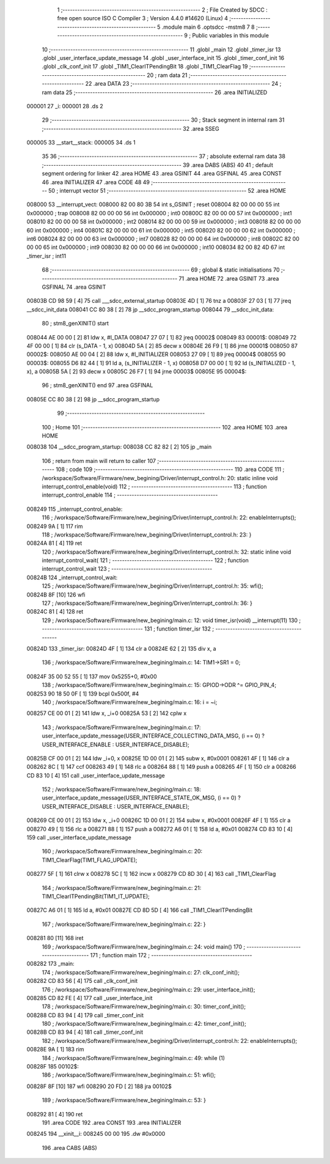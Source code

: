                                       1 ;--------------------------------------------------------
                                      2 ; File Created by SDCC : free open source ISO C Compiler 
                                      3 ; Version 4.4.0 #14620 (Linux)
                                      4 ;--------------------------------------------------------
                                      5 	.module main
                                      6 	.optsdcc -mstm8
                                      7 	
                                      8 ;--------------------------------------------------------
                                      9 ; Public variables in this module
                                     10 ;--------------------------------------------------------
                                     11 	.globl _main
                                     12 	.globl _timer_isr
                                     13 	.globl _user_interface_update_message
                                     14 	.globl _user_interface_init
                                     15 	.globl _timer_conf_init
                                     16 	.globl _clk_conf_init
                                     17 	.globl _TIM1_ClearITPendingBit
                                     18 	.globl _TIM1_ClearFlag
                                     19 ;--------------------------------------------------------
                                     20 ; ram data
                                     21 ;--------------------------------------------------------
                                     22 	.area DATA
                                     23 ;--------------------------------------------------------
                                     24 ; ram data
                                     25 ;--------------------------------------------------------
                                     26 	.area INITIALIZED
      000001                         27 _i:
      000001                         28 	.ds 2
                                     29 ;--------------------------------------------------------
                                     30 ; Stack segment in internal ram
                                     31 ;--------------------------------------------------------
                                     32 	.area SSEG
      000005                         33 __start__stack:
      000005                         34 	.ds	1
                                     35 
                                     36 ;--------------------------------------------------------
                                     37 ; absolute external ram data
                                     38 ;--------------------------------------------------------
                                     39 	.area DABS (ABS)
                                     40 
                                     41 ; default segment ordering for linker
                                     42 	.area HOME
                                     43 	.area GSINIT
                                     44 	.area GSFINAL
                                     45 	.area CONST
                                     46 	.area INITIALIZER
                                     47 	.area CODE
                                     48 
                                     49 ;--------------------------------------------------------
                                     50 ; interrupt vector
                                     51 ;--------------------------------------------------------
                                     52 	.area HOME
      008000                         53 __interrupt_vect:
      008000 82 00 80 3B             54 	int s_GSINIT ; reset
      008004 82 00 00 00             55 	int 0x000000 ; trap
      008008 82 00 00 00             56 	int 0x000000 ; int0
      00800C 82 00 00 00             57 	int 0x000000 ; int1
      008010 82 00 00 00             58 	int 0x000000 ; int2
      008014 82 00 00 00             59 	int 0x000000 ; int3
      008018 82 00 00 00             60 	int 0x000000 ; int4
      00801C 82 00 00 00             61 	int 0x000000 ; int5
      008020 82 00 00 00             62 	int 0x000000 ; int6
      008024 82 00 00 00             63 	int 0x000000 ; int7
      008028 82 00 00 00             64 	int 0x000000 ; int8
      00802C 82 00 00 00             65 	int 0x000000 ; int9
      008030 82 00 00 00             66 	int 0x000000 ; int10
      008034 82 00 82 4D             67 	int _timer_isr ; int11
                                     68 ;--------------------------------------------------------
                                     69 ; global & static initialisations
                                     70 ;--------------------------------------------------------
                                     71 	.area HOME
                                     72 	.area GSINIT
                                     73 	.area GSFINAL
                                     74 	.area GSINIT
      00803B CD 98 59         [ 4]   75 	call	___sdcc_external_startup
      00803E 4D               [ 1]   76 	tnz	a
      00803F 27 03            [ 1]   77 	jreq	__sdcc_init_data
      008041 CC 80 38         [ 2]   78 	jp	__sdcc_program_startup
      008044                         79 __sdcc_init_data:
                                     80 ; stm8_genXINIT() start
      008044 AE 00 00         [ 2]   81 	ldw x, #l_DATA
      008047 27 07            [ 1]   82 	jreq	00002$
      008049                         83 00001$:
      008049 72 4F 00 00      [ 1]   84 	clr (s_DATA - 1, x)
      00804D 5A               [ 2]   85 	decw x
      00804E 26 F9            [ 1]   86 	jrne	00001$
      008050                         87 00002$:
      008050 AE 00 04         [ 2]   88 	ldw	x, #l_INITIALIZER
      008053 27 09            [ 1]   89 	jreq	00004$
      008055                         90 00003$:
      008055 D6 82 44         [ 1]   91 	ld	a, (s_INITIALIZER - 1, x)
      008058 D7 00 00         [ 1]   92 	ld	(s_INITIALIZED - 1, x), a
      00805B 5A               [ 2]   93 	decw	x
      00805C 26 F7            [ 1]   94 	jrne	00003$
      00805E                         95 00004$:
                                     96 ; stm8_genXINIT() end
                                     97 	.area GSFINAL
      00805E CC 80 38         [ 2]   98 	jp	__sdcc_program_startup
                                     99 ;--------------------------------------------------------
                                    100 ; Home
                                    101 ;--------------------------------------------------------
                                    102 	.area HOME
                                    103 	.area HOME
      008038                        104 __sdcc_program_startup:
      008038 CC 82 82         [ 2]  105 	jp	_main
                                    106 ;	return from main will return to caller
                                    107 ;--------------------------------------------------------
                                    108 ; code
                                    109 ;--------------------------------------------------------
                                    110 	.area CODE
                                    111 ;	/workspace/Software/Firmware/new_begining/Driver/interrupt_control.h: 20: static inline void interrupt_control_enable(void)
                                    112 ;	-----------------------------------------
                                    113 ;	 function interrupt_control_enable
                                    114 ;	-----------------------------------------
      008249                        115 _interrupt_control_enable:
                                    116 ;	/workspace/Software/Firmware/new_begining/Driver/interrupt_control.h: 22: enableInterrupts();
      008249 9A               [ 1]  117 	rim
                                    118 ;	/workspace/Software/Firmware/new_begining/Driver/interrupt_control.h: 23: }
      00824A 81               [ 4]  119 	ret
                                    120 ;	/workspace/Software/Firmware/new_begining/Driver/interrupt_control.h: 32: static inline void interrupt_control_wait(
                                    121 ;	-----------------------------------------
                                    122 ;	 function interrupt_control_wait
                                    123 ;	-----------------------------------------
      00824B                        124 _interrupt_control_wait:
                                    125 ;	/workspace/Software/Firmware/new_begining/Driver/interrupt_control.h: 35: wfi();
      00824B 8F               [10]  126 	wfi
                                    127 ;	/workspace/Software/Firmware/new_begining/Driver/interrupt_control.h: 36: }
      00824C 81               [ 4]  128 	ret
                                    129 ;	/workspace/Software/Firmware/new_begining/main.c: 12: void timer_isr(void) __interrupt(11)
                                    130 ;	-----------------------------------------
                                    131 ;	 function timer_isr
                                    132 ;	-----------------------------------------
      00824D                        133 _timer_isr:
      00824D 4F               [ 1]  134 	clr	a
      00824E 62               [ 2]  135 	div	x, a
                                    136 ;	/workspace/Software/Firmware/new_begining/main.c: 14: TIM1->SR1 = 0;
      00824F 35 00 52 55      [ 1]  137 	mov	0x5255+0, #0x00
                                    138 ;	/workspace/Software/Firmware/new_begining/main.c: 15: GPIOD->ODR ^= GPIO_PIN_4;
      008253 90 18 50 0F      [ 1]  139 	bcpl	0x500f, #4
                                    140 ;	/workspace/Software/Firmware/new_begining/main.c: 16: i = ~i;
      008257 CE 00 01         [ 2]  141 	ldw	x, _i+0
      00825A 53               [ 2]  142 	cplw	x
                                    143 ;	/workspace/Software/Firmware/new_begining/main.c: 17: user_interface_update_message(USER_INTERFACE_COLLECTING_DATA_MSG, (i == 0) ? USER_INTERFACE_ENABLE : USER_INTERFACE_DISABLE);
      00825B CF 00 01         [ 2]  144 	ldw	_i+0, x
      00825E 1D 00 01         [ 2]  145 	subw	x, #0x0001
      008261 4F               [ 1]  146 	clr	a
      008262 8C               [ 1]  147 	ccf
      008263 49               [ 1]  148 	rlc	a
      008264 88               [ 1]  149 	push	a
      008265 4F               [ 1]  150 	clr	a
      008266 CD 83 10         [ 4]  151 	call	_user_interface_update_message
                                    152 ;	/workspace/Software/Firmware/new_begining/main.c: 18: user_interface_update_message(USER_INTERFACE_STATE_OK_MSG, (i == 0) ? USER_INTERFACE_DISABLE : USER_INTERFACE_ENABLE);
      008269 CE 00 01         [ 2]  153 	ldw	x, _i+0
      00826C 1D 00 01         [ 2]  154 	subw	x, #0x0001
      00826F 4F               [ 1]  155 	clr	a
      008270 49               [ 1]  156 	rlc	a
      008271 88               [ 1]  157 	push	a
      008272 A6 01            [ 1]  158 	ld	a, #0x01
      008274 CD 83 10         [ 4]  159 	call	_user_interface_update_message
                                    160 ;	/workspace/Software/Firmware/new_begining/main.c: 20: TIM1_ClearFlag(TIM1_FLAG_UPDATE);
      008277 5F               [ 1]  161 	clrw	x
      008278 5C               [ 1]  162 	incw	x
      008279 CD 8D 30         [ 4]  163 	call	_TIM1_ClearFlag
                                    164 ;	/workspace/Software/Firmware/new_begining/main.c: 21: TIM1_ClearITPendingBit(TIM1_IT_UPDATE);
      00827C A6 01            [ 1]  165 	ld	a, #0x01
      00827E CD 8D 5D         [ 4]  166 	call	_TIM1_ClearITPendingBit
                                    167 ;	/workspace/Software/Firmware/new_begining/main.c: 22: }
      008281 80               [11]  168 	iret
                                    169 ;	/workspace/Software/Firmware/new_begining/main.c: 24: void main()
                                    170 ;	-----------------------------------------
                                    171 ;	 function main
                                    172 ;	-----------------------------------------
      008282                        173 _main:
                                    174 ;	/workspace/Software/Firmware/new_begining/main.c: 27: clk_conf_init();
      008282 CD 83 56         [ 4]  175 	call	_clk_conf_init
                                    176 ;	/workspace/Software/Firmware/new_begining/main.c: 29: user_interface_init();
      008285 CD 82 FE         [ 4]  177 	call	_user_interface_init
                                    178 ;	/workspace/Software/Firmware/new_begining/main.c: 30: timer_conf_init();
      008288 CD 83 94         [ 4]  179 	call	_timer_conf_init
                                    180 ;	/workspace/Software/Firmware/new_begining/main.c: 42: timer_conf_init();
      00828B CD 83 94         [ 4]  181 	call	_timer_conf_init
                                    182 ;	/workspace/Software/Firmware/new_begining/Driver/interrupt_control.h: 22: enableInterrupts();
      00828E 9A               [ 1]  183 	rim
                                    184 ;	/workspace/Software/Firmware/new_begining/main.c: 49: while (1)
      00828F                        185 00102$:
                                    186 ;	/workspace/Software/Firmware/new_begining/main.c: 51: wfi();
      00828F 8F               [10]  187 	wfi
      008290 20 FD            [ 2]  188 	jra	00102$
                                    189 ;	/workspace/Software/Firmware/new_begining/main.c: 53: }
      008292 81               [ 4]  190 	ret
                                    191 	.area CODE
                                    192 	.area CONST
                                    193 	.area INITIALIZER
      008245                        194 __xinit__i:
      008245 00 00                  195 	.dw #0x0000
                                    196 	.area CABS (ABS)
